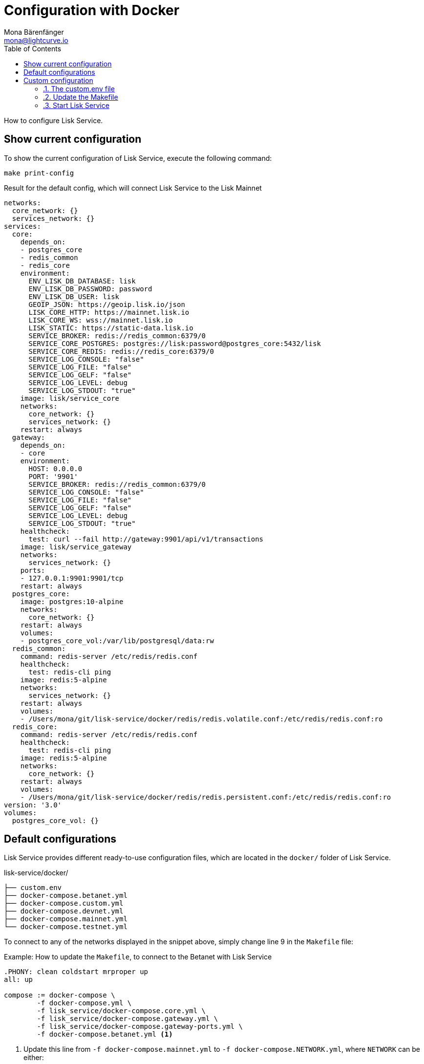 = Configuration with Docker
Mona Bärenfänger <mona@lightcurve.io>
:description: Describes how to configure Lisk Service.
:toc:
:imagesdir: ../assets/images
:page-previous: /lisk-service/setup/index.html
:page-previous-title: Setup
:page-next: /lisk-service/management/docker.html
:page-next-title: Docker commands

:url_references_config: references/configuration.adoc

How to configure Lisk Service.

== Show current configuration

To show the current configuration of Lisk Service, execute the following command:

[source,bash]
----
make print-config
----

.Result for the default config, which will connect Lisk Service to the Lisk Mainnet
[source,yaml]
----
networks:
  core_network: {}
  services_network: {}
services:
  core:
    depends_on:
    - postgres_core
    - redis_common
    - redis_core
    environment:
      ENV_LISK_DB_DATABASE: lisk
      ENV_LISK_DB_PASSWORD: password
      ENV_LISK_DB_USER: lisk
      GEOIP_JSON: https://geoip.lisk.io/json
      LISK_CORE_HTTP: https://mainnet.lisk.io
      LISK_CORE_WS: wss://mainnet.lisk.io
      LISK_STATIC: https://static-data.lisk.io
      SERVICE_BROKER: redis://redis_common:6379/0
      SERVICE_CORE_POSTGRES: postgres://lisk:password@postgres_core:5432/lisk
      SERVICE_CORE_REDIS: redis://redis_core:6379/0
      SERVICE_LOG_CONSOLE: "false"
      SERVICE_LOG_FILE: "false"
      SERVICE_LOG_GELF: "false"
      SERVICE_LOG_LEVEL: debug
      SERVICE_LOG_STDOUT: "true"
    image: lisk/service_core
    networks:
      core_network: {}
      services_network: {}
    restart: always
  gateway:
    depends_on:
    - core
    environment:
      HOST: 0.0.0.0
      PORT: '9901'
      SERVICE_BROKER: redis://redis_common:6379/0
      SERVICE_LOG_CONSOLE: "false"
      SERVICE_LOG_FILE: "false"
      SERVICE_LOG_GELF: "false"
      SERVICE_LOG_LEVEL: debug
      SERVICE_LOG_STDOUT: "true"
    healthcheck:
      test: curl --fail http://gateway:9901/api/v1/transactions
    image: lisk/service_gateway
    networks:
      services_network: {}
    ports:
    - 127.0.0.1:9901:9901/tcp
    restart: always
  postgres_core:
    image: postgres:10-alpine
    networks:
      core_network: {}
    restart: always
    volumes:
    - postgres_core_vol:/var/lib/postgresql/data:rw
  redis_common:
    command: redis-server /etc/redis/redis.conf
    healthcheck:
      test: redis-cli ping
    image: redis:5-alpine
    networks:
      services_network: {}
    restart: always
    volumes:
    - /Users/mona/git/lisk-service/docker/redis/redis.volatile.conf:/etc/redis/redis.conf:ro
  redis_core:
    command: redis-server /etc/redis/redis.conf
    healthcheck:
      test: redis-cli ping
    image: redis:5-alpine
    networks:
      core_network: {}
    restart: always
    volumes:
    - /Users/mona/git/lisk-service/docker/redis/redis.persistent.conf:/etc/redis/redis.conf:ro
version: '3.0'
volumes:
  postgres_core_vol: {}
----

[[default_configs]]
== Default configurations

Lisk Service provides different ready-to-use configuration files, which are located in the `docker/` folder of Lisk Service.

.lisk-service/docker/
----
├── custom.env
├── docker-compose.betanet.yml
├── docker-compose.custom.yml
├── docker-compose.devnet.yml
├── docker-compose.mainnet.yml
└── docker-compose.testnet.yml
----

To connect to any of the networks displayed in the snippet above, simply change line 9 in the `Makefile` file:

.Example: How to update the `Makefile`, to connect to the Betanet with Lisk Service
[source,bash]
----

.PHONY: clean coldstart mrproper up
all: up

compose := docker-compose \
	-f docker-compose.yml \
	-f lisk_service/docker-compose.core.yml \
	-f lisk_service/docker-compose.gateway.yml \
	-f lisk_service/docker-compose.gateway-ports.yml \
	-f docker-compose.betanet.yml <1>
----

<1> Update this line from `-f docker-compose.mainnet.yml` to `-f docker-compose.NETWORK.yml`, where `NETWORK` can be either:
* `betanet`
* `custom`
* `devnet`
* `mainnet`
* `testnet`

After updating the `Makefile` like described above, start Lisk Service again:

[source,bash]
----
make up
----

Lisk Service should now be connected to the desired network.

== Custom configuration
:sectnums:

=== The custom.env file

First, open the file `docker/custom.env` .

You will see the following contents:

[source,bash]
----
## Lisk Service custom configuration

# Lisk Core node
LISK_CORE_HTTP=https://mainnet.lisk.io
LISK_CORE_WS=wss://mainnet.lisk.io
----

The two existing options `LISK_CORE_HTTP` and `LISK_CORE_WS` are examples, how to set config options in this file.

To see a list of the most important options, check out the preconfigured `env` files in the `docker/lisk-service/env/network` folder.

To check see the complete list of all available config options of Lisk Service, go to the xref:{url_references_config}[configuration reference].

=== Update the Makefile

.How to update the `Makefile`, to use a custom configuration
[source,bash]
----

.PHONY: clean coldstart mrproper up
all: up

compose := docker-compose \
	-f docker-compose.yml \
	-f lisk_service/docker-compose.core.yml \
	-f lisk_service/docker-compose.gateway.yml \
	-f lisk_service/docker-compose.gateway-ports.yml \
	-f docker-compose.custom.yml <1>
----

<1> Update this line from `-f docker-compose.mainnet.yml` to `-f docker-compose.custom.yml`.

=== Start Lisk Service

All left to do is to start Lisk Service again:

.In the `lisk-service` root folder
[source,bash]
----
make up
----

:!sectnums:
